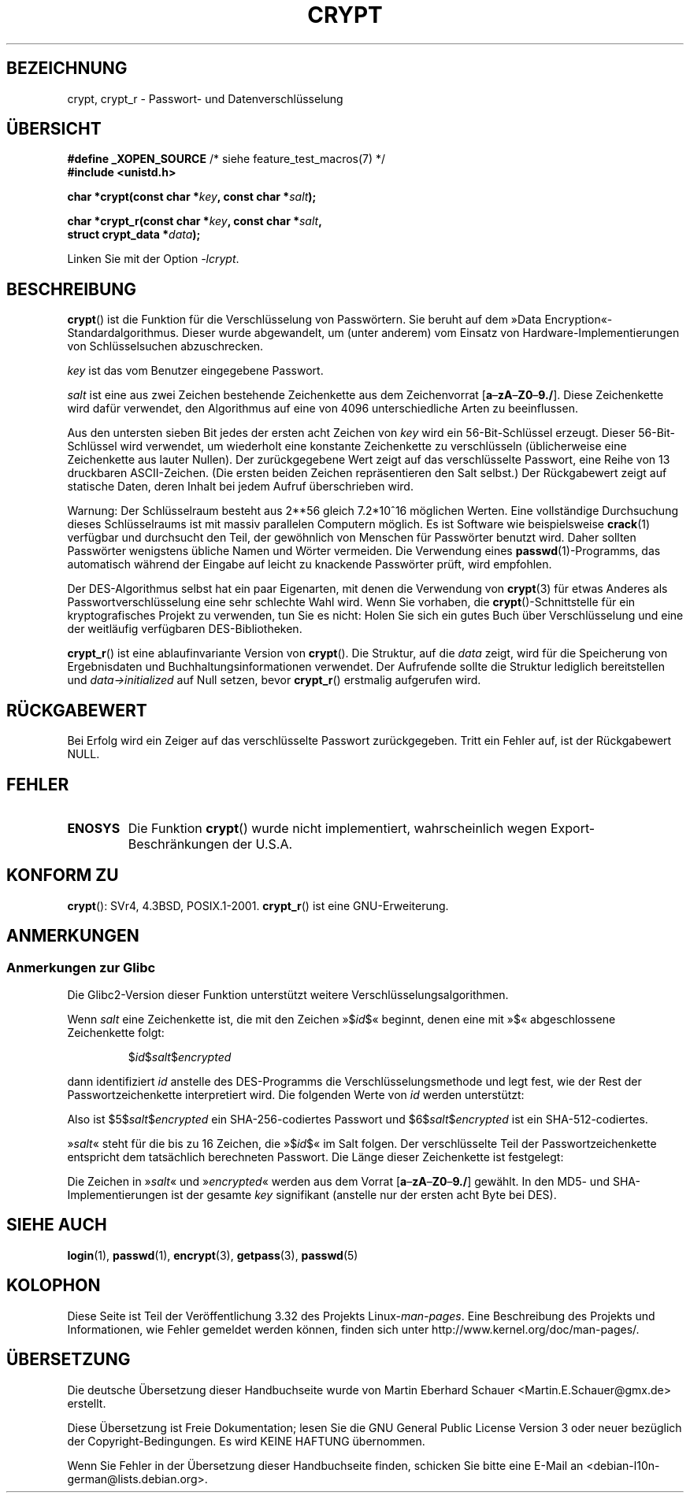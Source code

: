 .\" Michael Haardt (michael@cantor.informatik.rwth.aachen.de)
.\"     Sat Sep  3 22:00:30 MET DST 1994
.\"
.\" This is free documentation; you can redistribute it and/or
.\" modify it under the terms of the GNU General Public License as
.\" published by the Free Software Foundation; either version 2 of
.\" the License, or (at your option) any later version.
.\"
.\" The GNU General Public License's references to "object code"
.\" and "executables" are to be interpreted as the output of any
.\" document formatting or typesetting system, including
.\" intermediate and printed output.
.\"
.\" This manual is distributed in the hope that it will be useful,
.\" but WITHOUT ANY WARRANTY; without even the implied warranty of
.\" MERCHANTABILITY or FITNESS FOR A PARTICULAR PURPOSE.  See the
.\" GNU General Public License for more details.
.\"
.\" You should have received a copy of the GNU General Public
.\" License along with this manual; if not, write to the Free
.\" Software Foundation, Inc., 59 Temple Place, Suite 330, Boston, MA 02111,
.\" USA.
.\"
.\" Sun Feb 19 21:32:25 1995, faith@cs.unc.edu edited details away
.\"
.\" TO DO: This manual page should go more into detail how DES is perturbed,
.\" which string will be encrypted, and what determines the repetition factor.
.\" Is a simple repetition using ECB used, or something more advanced?  I hope
.\" the presented explanations are at least better than nothing, but by no
.\" means enough.
.\"
.\" added _XOPEN_SOURCE, aeb, 970705
.\" added GNU MD5 stuff, aeb, 011223
.\"
.\"*******************************************************************
.\"
.\" This file was generated with po4a. Translate the source file.
.\"
.\"*******************************************************************
.TH CRYPT 3 "20. Juni 2010" "" Linux\-Programmierhandbuch
.SH BEZEICHNUNG
crypt, crypt_r \- Passwort\- und Datenverschlüsselung
.SH ÜBERSICHT
.nf
\fB#define _XOPEN_SOURCE\fP       /* siehe feature_test_macros(7) */
.br
\fB#include <unistd.h>\fP
.sp
\fBchar *crypt(const char *\fP\fIkey\fP\fB, const char *\fP\fIsalt\fP\fB);\fP
.sp
\fBchar *crypt_r(const char *\fP\fIkey\fP\fB, const char *\fP\fIsalt\fP\fB,\fP
\fB              struct crypt_data *\fP\fIdata\fP\fB);\fP
.fi
.sp
Linken Sie mit der Option \fI\-lcrypt\fP.
.SH BESCHREIBUNG
\fBcrypt\fP() ist die Funktion für die Verschlüsselung von Passwörtern. Sie
beruht auf dem »Data Encryption«\-Standardalgorithmus. Dieser wurde
abgewandelt, um (unter anderem) vom Einsatz von Hardware\-Implementierungen
von Schlüsselsuchen abzuschrecken.
.PP
\fIkey\fP ist das vom Benutzer eingegebene Passwort.
.PP
\fIsalt\fP ist eine aus zwei Zeichen bestehende Zeichenkette aus dem
Zeichenvorrat [\fBa\fP\(en\fBzA\fP\(en\fBZ0\fP\(en\fB9./\fP].  Diese Zeichenkette wird
dafür verwendet, den Algorithmus auf eine von 4096 unterschiedliche Arten zu
beeinflussen.
.PP
Aus den untersten sieben Bit jedes der ersten acht Zeichen von \fIkey\fP wird
ein 56\-Bit\-Schlüssel erzeugt. Dieser 56\-Bit\-Schlüssel wird verwendet, um
wiederholt eine konstante Zeichenkette zu verschlüsseln (üblicherweise eine
Zeichenkette aus lauter Nullen). Der zurückgegebene Wert zeigt auf das
verschlüsselte Passwort, eine Reihe von 13 druckbaren ASCII\-Zeichen. (Die
ersten beiden Zeichen repräsentieren den Salt selbst.) Der Rückgabewert
zeigt auf statische Daten, deren Inhalt bei jedem Aufruf überschrieben wird.
.PP
Warnung: Der Schlüsselraum besteht aus
.if  t 2\s-2\u56\s0\d
.if  n 2**56
gleich 7.2*10^16 möglichen Werten. Eine vollständige Durchsuchung dieses
Schlüsselraums ist mit massiv parallelen Computern möglich. Es ist Software
wie beispielsweise \fBcrack\fP(1) verfügbar und durchsucht den Teil, der
gewöhnlich von Menschen für Passwörter benutzt wird. Daher sollten
Passwörter wenigstens übliche Namen und Wörter vermeiden. Die Verwendung
eines \fBpasswd\fP(1)\-Programms, das automatisch  während der Eingabe auf
leicht zu knackende Passwörter prüft, wird empfohlen.
.PP
Der DES\-Algorithmus selbst hat ein paar Eigenarten, mit denen die Verwendung
von \fBcrypt\fP(3) für etwas Anderes als Passwortverschlüsselung eine sehr
schlechte Wahl wird. Wenn Sie vorhaben, die \fBcrypt\fP()\-Schnittstelle  für
ein kryptografisches Projekt zu verwenden, tun Sie es nicht: Holen Sie sich
ein gutes Buch über Verschlüsselung und eine der weitläufig verfügbaren
DES\-Bibliotheken.

\fBcrypt_r\fP() ist eine ablaufinvariante Version von \fBcrypt\fP(). Die Struktur,
auf die \fIdata\fP zeigt, wird für die Speicherung von Ergebnisdaten und
Buchhaltungsinformationen  verwendet. Der Aufrufende sollte die Struktur
lediglich bereitstellen und \fIdata\->initialized\fP auf Null setzen, bevor
\fBcrypt_r\fP() erstmalig aufgerufen wird.
.SH RÜCKGABEWERT
Bei Erfolg wird ein Zeiger auf das verschlüsselte Passwort
zurückgegeben. Tritt ein Fehler auf, ist der Rückgabewert NULL.
.SH FEHLER
.TP 
\fBENOSYS\fP
.\" This level of detail is not necessary in this man page. . .
.\" .PP
.\" When encrypting a plain text P using DES with the key K results in the
.\" encrypted text C, then the complementary plain text P' being encrypted
.\" using the complementary key K' will result in the complementary encrypted
.\" text C'.
.\" .PP
.\" Weak keys are keys which stay invariant under the DES key transformation.
.\" The four known weak keys 0101010101010101, fefefefefefefefe,
.\" 1f1f1f1f0e0e0e0e and e0e0e0e0f1f1f1f1 must be avoided.
.\" .PP
.\" There are six known half weak key pairs, which keys lead to the same
.\" encrypted data.  Keys which are part of such key clusters should be
.\" avoided.
.\" Sorry, I could not find out what they are.
.\""
.\" .PP
.\" Heavily redundant data causes trouble with DES encryption, when used in the
.\" .I codebook
.\" mode that
.\" .BR crypt ()
.\" implements.  The
.\" .BR crypt ()
.\" interface should be used only for its intended purpose of password
.\" verification, and should not be used as part of a data encryption tool.
.\" .PP
.\" The first and last three output bits of the fourth S-box can be
.\" represented as function of their input bits.  Empiric studies have
.\" shown that S-boxes partially compute the same output for similar input.
.\" It is suspected that this may contain a back door which could allow the
.\" NSA to decrypt DES encrypted data.
.\" .PP
.\" Making encrypted data computed using crypt() publicly available has
.\" to be considered insecure for the given reasons.
Die Funktion \fBcrypt\fP() wurde nicht implementiert, wahrscheinlich wegen
Export\-Beschränkungen der U.S.A.
.SH "KONFORM ZU"
\fBcrypt\fP(): SVr4, 4.3BSD, POSIX.1\-2001. \fBcrypt_r\fP() ist eine
GNU\-Erweiterung.
.SH ANMERKUNGEN
.SS "Anmerkungen zur Glibc"
Die Glibc2\-Version dieser Funktion unterstützt weitere
Verschlüsselungsalgorithmen.

Wenn \fIsalt\fP eine Zeichenkette ist, die mit den Zeichen  »$\fIid\fP$« beginnt,
denen eine mit »$« abgeschlossene Zeichenkette folgt:
.RS

$\fIid\fP$\fIsalt\fP$\fIencrypted\fP

.RE
dann identifiziert \fIid\fP anstelle des DES\-Programms die
Verschlüsselungsmethode und legt fest, wie der Rest der Passwortzeichenkette
interpretiert wird. Die folgenden Werte von \fIid\fP werden unterstützt:
.RS
.TS
l l.
ID  | Methode
_
1   | MD5
2a  | Blowfish (nicht im Hauptentwicklungszweig der Glibc;
    | in einigen Linux\-Distributionen hinzugefügt)
.\" openSUSE has Blowfish, but AFAICS, this option is not supported
.\" natively by glibc -- mtk, Jul 08
.\"
.\" md5 | Sun MD5
.\" glibc doesn't appear to natively support Sun MD5; I don't know
.\" if any distros add the support.
5   | SHA\-256 (seit Glibc 2.7)
6   | SHA\-512 (seit Glibc 2.7)
.TE
.RE

Also ist $5$\fIsalt\fP$\fIencrypted\fP ein SHA\-256\-codiertes Passwort und
$6$\fIsalt\fP$\fIencrypted\fP ist ein SHA\-512\-codiertes.

»\fIsalt\fP« steht für die bis zu 16 Zeichen, die »$\fIid\fP$« im Salt folgen. Der
verschlüsselte Teil der Passwortzeichenkette entspricht dem tatsächlich
berechneten Passwort. Die Länge dieser Zeichenkette ist festgelegt:
.TS
l l.
MD5     | 22 Zeichen
SHA\-256 | 43 Zeichen
SHA\-512 | 86 Zeichen
.TE

Die Zeichen in »\fIsalt\fP« und »\fIencrypted\fP« werden aus dem Vorrat
[\fBa\fP\(en\fBzA\fP\(en\fBZ0\fP\(en\fB9./\fP] gewählt. In den MD5\- und
SHA\-Implementierungen ist der gesamte \fIkey\fP signifikant (anstelle nur der
ersten acht Byte bei DES).
.SH "SIEHE AUCH"
\fBlogin\fP(1), \fBpasswd\fP(1), \fBencrypt\fP(3), \fBgetpass\fP(3), \fBpasswd\fP(5)
.SH KOLOPHON
Diese Seite ist Teil der Veröffentlichung 3.32 des Projekts
Linux\-\fIman\-pages\fP. Eine Beschreibung des Projekts und Informationen, wie
Fehler gemeldet werden können, finden sich unter
http://www.kernel.org/doc/man\-pages/.

.SH ÜBERSETZUNG
Die deutsche Übersetzung dieser Handbuchseite wurde von
Martin Eberhard Schauer <Martin.E.Schauer@gmx.de>
erstellt.

Diese Übersetzung ist Freie Dokumentation; lesen Sie die
GNU General Public License Version 3 oder neuer bezüglich der
Copyright-Bedingungen. Es wird KEINE HAFTUNG übernommen.

Wenn Sie Fehler in der Übersetzung dieser Handbuchseite finden,
schicken Sie bitte eine E-Mail an <debian-l10n-german@lists.debian.org>.
